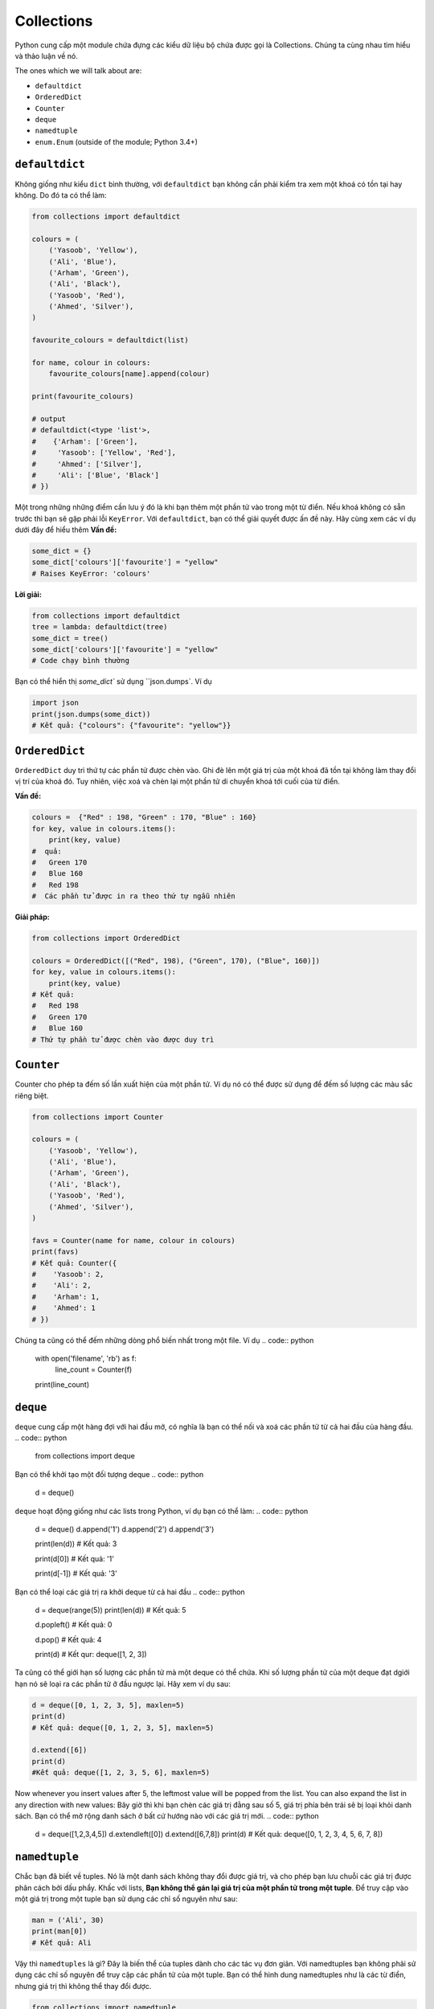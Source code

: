 Collections
-----------


Python cung cấp một module chứa đựng các kiểu dữ liệu bộ chứa được gọi là Collections. 
Chúng ta cùng nhau tìm hiểu và thảo luận về nó.

The ones which we will talk about are:

-  ``defaultdict``
-  ``OrderedDict``
-  ``Counter``
-  ``deque``
-  ``namedtuple``
-  ``enum.Enum`` (outside of the module; Python 3.4+)

``defaultdict``
^^^^^^^^^^^^^^^^^^^

Không giống như kiểu ``dict`` bình thường, với ``defaultdict`` bạn không cần phải kiểm tra xem một khoá có tồn tại hay không.
Do đó ta có thể làm:

.. code:: python

    from collections import defaultdict

    colours = (
        ('Yasoob', 'Yellow'),
        ('Ali', 'Blue'),
        ('Arham', 'Green'),
        ('Ali', 'Black'),
        ('Yasoob', 'Red'),
        ('Ahmed', 'Silver'),
    )

    favourite_colours = defaultdict(list)

    for name, colour in colours:
        favourite_colours[name].append(colour)

    print(favourite_colours)

    # output
    # defaultdict(<type 'list'>,
    #    {'Arham': ['Green'],
    #     'Yasoob': ['Yellow', 'Red'],
    #     'Ahmed': ['Silver'],
    #     'Ali': ['Blue', 'Black']
    # })


Một trong những những điểm cần lưu ý đó là khi bạn thêm một phần tử vào trong một từ điển. Nếu khoá không có sẵn trước thì bạn sẽ gặp phải lỗi ``KeyError``. Với ``defaultdict``, bạn có thể giải quyết được ấn đề này. Hãy cùng xem các ví dụ dưới đây để hiểu thêm
**Vấn đề:**

.. code:: python

    some_dict = {}
    some_dict['colours']['favourite'] = "yellow"
    # Raises KeyError: 'colours'

**Lời giải:**

.. code:: python

    from collections import defaultdict
    tree = lambda: defaultdict(tree)
    some_dict = tree()
    some_dict['colours']['favourite'] = "yellow"
    # Code chạy bình thường


Bạn có thể hiển thị `some_dict`` sử dụng ``json.dumps`. Ví dụ

.. code:: python

    import json
    print(json.dumps(some_dict))
    # Kết quả: {"colours": {"favourite": "yellow"}}

``OrderedDict``
^^^^^^^^^^^^^^^^^^^

``OrderedDict`` duy trì thứ tự các phần tử được chèn vào. Ghi đè lên một giá trị của một khoá đã tồn tại không làm thay đổi vị trí của khoá đó. Tuy nhiên, việc xoá và chèn lại một phần tử di chuyển khoá tới cuối của từ điển.


**Vấn đề:**

.. code:: python

    colours =  {"Red" : 198, "Green" : 170, "Blue" : 160}
    for key, value in colours.items():
        print(key, value)
    #  quả:
    #   Green 170
    #   Blue 160
    #   Red 198
    #  Các phần tử được in ra theo thứ tự ngẫu nhiên
   
**Giải pháp:**

.. code:: python

    from collections import OrderedDict
    
    colours = OrderedDict([("Red", 198), ("Green", 170), ("Blue", 160)])
    for key, value in colours.items():
        print(key, value)
    # Kết quả:
    #   Red 198
    #   Green 170
    #   Blue 160
    # Thứ tự phần tử được chèn vào được duy trì

``Counter``
^^^^^^^^^^^^^^^


Counter cho phép ta đếm số lần xuất hiện của một phần tử. Ví dụ nó có thể được sử dụng để đếm số lượng các màu sắc riêng biệt.

.. code:: python

    from collections import Counter

    colours = (
        ('Yasoob', 'Yellow'),
        ('Ali', 'Blue'),
        ('Arham', 'Green'),
        ('Ali', 'Black'),
        ('Yasoob', 'Red'),
        ('Ahmed', 'Silver'),
    )

    favs = Counter(name for name, colour in colours)
    print(favs)
    # Kết quả: Counter({
    #    'Yasoob': 2,
    #    'Ali': 2,
    #    'Arham': 1,
    #    'Ahmed': 1
    # })

Chúng ta cũng có thể đếm những dòng phổ biến nhất trong một file. Ví dụ
.. code:: python

    with open('filename', 'rb') as f:
        line_count = Counter(f)
    print(line_count)

``deque``
^^^^^^^^^^^^^


``deque`` cung cấp một hàng đợi với hai đầu mở, có nghĩa là bạn có thể nối và xoá các phần tử từ cả hai đầu của hàng đầu. 
.. code:: python

    from collections import deque
Bạn có thể khởi tạo một đối tượng deque
.. code:: python

    d = deque()

``deque`` hoạt động giống như các lists trong Python, ví dụ bạn có thể làm:
.. code:: python

    d = deque()
    d.append('1')
    d.append('2')
    d.append('3')

    print(len(d))
    # Kết quả: 3

    print(d[0])
    # Kết quả: '1'

    print(d[-1])
    # Kết quả: '3'

Bạn có thể loại các giá trị ra khởi deque từ cả hai đầu
.. code:: python

    d = deque(range(5))
    print(len(d))
    # Kết quả: 5

    d.popleft()
    # Kết quả: 0

    d.pop()
    # Kết quả: 4

    print(d)
    # Kết qur: deque([1, 2, 3])


Ta cũng có thể giới hạn số lượng các phần tử mà một deque có thể chứa. Khi số lượng phần tử của một deque đạt dgiới hạn nó sẽ loại ra các phần tử ở đầu ngược lại. Hãy xem ví dụ sau:

.. code:: python

    d = deque([0, 1, 2, 3, 5], maxlen=5)
    print(d)
    # Kết quả: deque([0, 1, 2, 3, 5], maxlen=5)
    
    d.extend([6])
    print(d)
    #Kết quả: deque([1, 2, 3, 5, 6], maxlen=5)

Now whenever you insert values after 5, the leftmost value will be
popped from the list. You can also expand the list in any direction with
new values:
Bây giờ thì khi bạn chèn các giá trị đằng sau số 5, giá trị phía bên trái sẽ bị loại khỏi danh sách. Bạn có thể mở rộng danh sách ở bất cứ hướng nào với các giá trị mới.
.. code:: python

    d = deque([1,2,3,4,5])
    d.extendleft([0])
    d.extend([6,7,8])
    print(d)
    # Kết quả: deque([0, 1, 2, 3, 4, 5, 6, 7, 8])

``namedtuple``
^^^^^^^^^^^^^^^^^^


Chắc bạn đã biết về tuples. Nó là một danh sách không thay đổi được giá trị, và cho phép bạn lưu chuỗi các giá trị được phân cách bởi dấu phẩy. Khấc với lists, **Bạn không thể gán lại giá trị của một phần tử trong một tuple**. Để truy cập vào một giá trị trong một tuple bạn sử dụng các chỉ số nguyên như sau:

.. code:: python

    man = ('Ali', 30)
    print(man[0])
    # Kết quả: Ali


Vậy thì ``namedtuples`` là gì? Đây là biến thể của tuples dành cho các tác vụ đơn giản.
Với namedtuples bạn không phải sử dụng các chỉ số nguyên để truy cập các phần tử của một tuple. Bạn có thể hình dung namedtuples như là các từ điển, nhưng giá trị thì không thể thay đổi được.

.. code:: python

    from collections import namedtuple

    Animal = namedtuple('Animal', 'name age type')
    perry = Animal(name="perry", age=31, type="cat")

    print(perry)
    # Kết quả: Animal(name='perry', age=31, type='cat')

    print(perry.name)
    # Kết quả: 'perry'


Bạn có thể truy cập vào các phần tử của một tuple sử dụng dấu ``.``. Cùng tìm hiểu sâu hơn. Một tuple được đặt tên có các tham số yêu cầu. Các tham số này là tên tuple và các tên trường của tuple. Trong ví dụ phía trên, tuple của chúng ta có tên là 'Animal và các trường có tên là 'name', 'age' và 'type'. Namedtuple giúp cho các tuples dễ hiểu hơn khi nhìn vào code. Ngoài ra vì bạn không nhất thiết phải dùng các chỉ số nguyên để truy cập tuple, giúp cho code dễ bảo trì hơn. Hơn nữa, các tuples nhẹ và xài ít bộ nhớ hơn tuples bình thường. `namedtuple` nhanh hơn các từ điển. Tuy nhiên, nhớ rằng **các thuộc tính trong `namedtuple` là không thể thay đổi**. Có nghĩa là đoạn mã dưới đây sẽ không hoạt động:

.. code:: python

    from collections import namedtuple

    Animal = namedtuple('Animal', 'name age type')
    perry = Animal(name="perry", age=31, type="cat")
    perry.age = 42

    #Kết quả: Traceback (most recent call last):
    #            File "", line 1, in
    #         AttributeError: can't set attribute


Bạn nên sử dụng named tuples để làm cho code dễ hiểu hơn. **named tuples có tương thích ngược với các tuples bình thường**. Nghĩa là bạn có thể sử dụng các chỉ số nguyên với các namedtuples:
.. code:: python

    from collections import namedtuple

    Animal = namedtuple('Animal', 'name age type')
    perry = Animal(name="perry", age=31, type="cat")
    print(perry[0])
    # Output: perry


Không kém phần quan trọng, bạn có thể chuyển đổi một namedtuple sang một từ điển. Như sau:
.. code:: python

    from collections import namedtuple

    Animal = namedtuple('Animal', 'name age type')
    perry = Animal(name="Perry", age=31, type="cat")
    print(perry._asdict())
    # Kết quả: OrderedDict([('name', 'Perry'), ('age', 31), ...

``enum.Enum`` (Python 3.4+)
^^^^^^^^^^^^^^^^^^^^^^^^^^^^^^^

Một kiểu dữ liệu quan trọng khác là enum. Đối tượng này tích hợp trong module ``enum`` từ Python 3.4 trở đi (và có một backport trong PyPI tên là ``enum34``. ).
Enums (`enumerated type <https://en.wikipedia.org/wiki/Enumerated_type>`_) là một cách để tổ chức những thứ khác nhau.


Cùng xem ví dụ namedtuple Animal. Đối tượng này có một trường là ``type``. Vấn đề ở đây là, type là một chuỗi văn bản. Điều này gây ra một vài vấn đề. Điều gì nếu người dùng gõ ``Cat`` bởi vì họ gõ cả phím Shift? Hay là ``CAT``?  hoặc ``kitten``?


Enumerations có thể giúp ta giải quyết vấn đề này, bằng cách không dùng strings. Nhìn vào ví dụ sau:

.. code:: python

    from collections import namedtuple
    from enum import Enum

    class Species(Enum):
        cat = 1
        dog = 2
        horse = 3
        aardvark = 4
        butterfly = 5
        owl = 6
        platypus = 7
        dragon = 8
        unicorn = 9
        # The list goes on and on...

        # But we don't really care about age, so we can use an alias.
        kitten = 1
        puppy = 2

    Animal = namedtuple('Animal', 'name age type')
    perry = Animal(name="Perry", age=31, type=Species.cat)
    drogon = Animal(name="Drogon", age=4, type=Species.dragon)
    tom = Animal(name="Tom", age=75, type=Species.cat)
    charlie = Animal(name="Charlie", age=2, type=Species.kitten)

    # And now, some tests.
    >>> charlie.type == tom.type
    True
    >>> charlie.type
    <Species.cat: 1>

Cách làm trên tránh lỗi sai ít nhất. Chúng ta phải khai báo thật cụ thể, và chỉ nên sử dụng enumeration cho các kiểu tên.

Có ba cách để truy cập các phần tử enumeration. Ví dụ, tất cả ba phương thức trên sẽ cho bạn giá trị của ``cat``:

.. code:: python

    Species(1)
    Species['cat']
    Species.cat

Bài viết trên giới thiệu cho bạn module ``collections``. Chắc chắn rằng bạn đọc tài liệu gốc của module sau khi đọc bài viết này.
